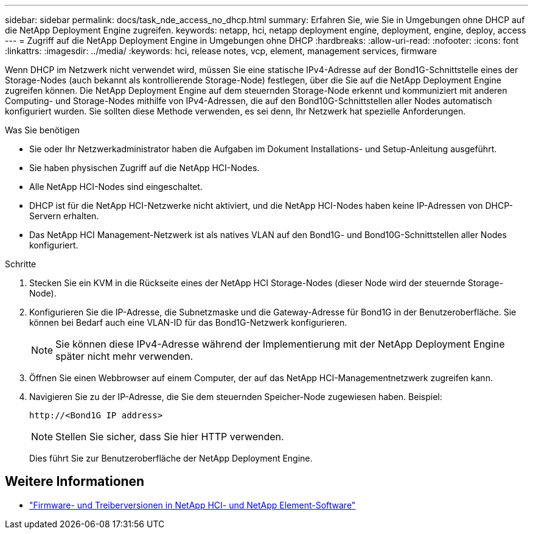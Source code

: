 ---
sidebar: sidebar 
permalink: docs/task_nde_access_no_dhcp.html 
summary: Erfahren Sie, wie Sie in Umgebungen ohne DHCP auf die NetApp Deployment Engine zugreifen. 
keywords: netapp, hci, netapp deployment engine, deployment, engine, deploy, access 
---
= Zugriff auf die NetApp Deployment Engine in Umgebungen ohne DHCP
:hardbreaks:
:allow-uri-read: 
:nofooter: 
:icons: font
:linkattrs: 
:imagesdir: ../media/
:keywords: hci, release notes, vcp, element, management services, firmware


[role="lead"]
Wenn DHCP im Netzwerk nicht verwendet wird, müssen Sie eine statische IPv4-Adresse auf der Bond1G-Schnittstelle eines der Storage-Nodes (auch bekannt als kontrollierende Storage-Node) festlegen, über die Sie auf die NetApp Deployment Engine zugreifen können. Die NetApp Deployment Engine auf dem steuernden Storage-Node erkennt und kommuniziert mit anderen Computing- und Storage-Nodes mithilfe von IPv4-Adressen, die auf den Bond10G-Schnittstellen aller Nodes automatisch konfiguriert wurden. Sie sollten diese Methode verwenden, es sei denn, Ihr Netzwerk hat spezielle Anforderungen.

.Was Sie benötigen
* Sie oder Ihr Netzwerkadministrator haben die Aufgaben im Dokument Installations- und Setup-Anleitung ausgeführt.
* Sie haben physischen Zugriff auf die NetApp HCI-Nodes.
* Alle NetApp HCI-Nodes sind eingeschaltet.
* DHCP ist für die NetApp HCI-Netzwerke nicht aktiviert, und die NetApp HCI-Nodes haben keine IP-Adressen von DHCP-Servern erhalten.
* Das NetApp HCI Management-Netzwerk ist als natives VLAN auf den Bond1G- und Bond10G-Schnittstellen aller Nodes konfiguriert.


.Schritte
. Stecken Sie ein KVM in die Rückseite eines der NetApp HCI Storage-Nodes (dieser Node wird der steuernde Storage-Node).
. Konfigurieren Sie die IP-Adresse, die Subnetzmaske und die Gateway-Adresse für Bond1G in der Benutzeroberfläche. Sie können bei Bedarf auch eine VLAN-ID für das Bond1G-Netzwerk konfigurieren.
+

NOTE: Sie können diese IPv4-Adresse während der Implementierung mit der NetApp Deployment Engine später nicht mehr verwenden.

. Öffnen Sie einen Webbrowser auf einem Computer, der auf das NetApp HCI-Managementnetzwerk zugreifen kann.
. Navigieren Sie zu der IP-Adresse, die Sie dem steuernden Speicher-Node zugewiesen haben. Beispiel:
+
[listing]
----
http://<Bond1G IP address>
----
+

NOTE: Stellen Sie sicher, dass Sie hier HTTP verwenden.

+
Dies führt Sie zur Benutzeroberfläche der NetApp Deployment Engine.



[discrete]
== Weitere Informationen

* https://kb.netapp.com/Advice_and_Troubleshooting/Hybrid_Cloud_Infrastructure/NetApp_HCI/Firmware_and_driver_versions_in_NetApp_HCI_and_NetApp_Element_software["Firmware- und Treiberversionen in NetApp HCI- und NetApp Element-Software"^]

